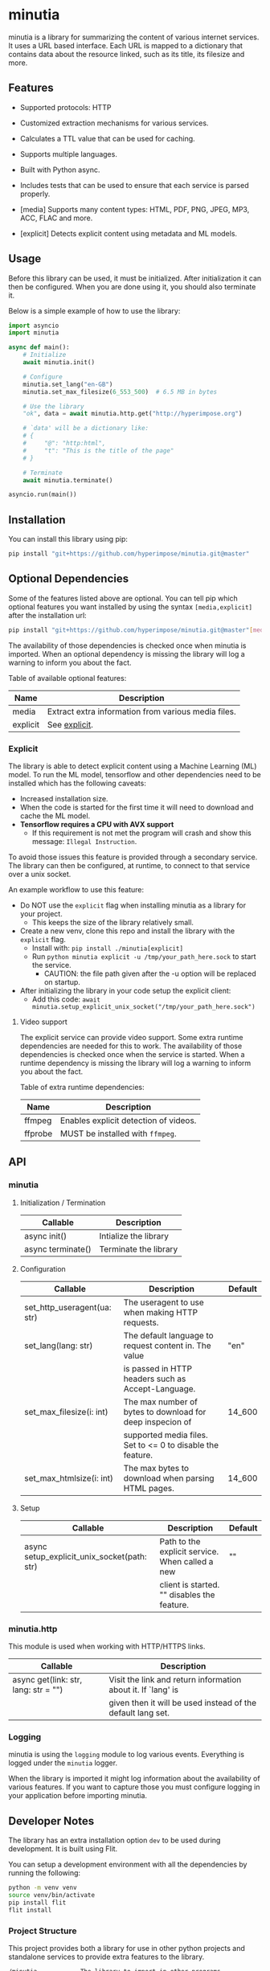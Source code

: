 #+OPTIONS: ^:nil

* minutia

minutia is a library for summarizing the content of various internet services.
It uses a URL based interface. Each URL is mapped to a dictionary that contains data about the resource linked,
such as its title, its filesize and more.

** Features

- Supported protocols: HTTP
- Customized extraction mechanisms for various services.
- Calculates a TTL value that can be used for caching.
- Supports multiple languages.
- Built with Python async.
- Includes tests that can be used to ensure that each service is parsed properly.

- [media] Supports many content types: HTML, PDF, PNG, JPEG, MP3, ACC, FLAC and more.
- [explicit] Detects explicit content using metadata and ML models.

** Usage

Before this library can be used, it must be initialized. After initialization it can then be configured.
When you are done using it, you should also terminate it.

Below is a simple example of how to use the library:
#+BEGIN_SRC python
  import asyncio
  import minutia

  async def main():
      # Initialize
      await minutia.init()

      # Configure
      minutia.set_lang("en-GB")
      minutia.set_max_filesize(6_553_500)  # 6.5 MB in bytes

      # Use the library
      "ok", data = await minutia.http.get("http://hyperimpose.org")

      # `data' will be a dictionary like:
      # {
      #     "@": "http:html",
      #     "t": "This is the title of the page"
      # }

      # Terminate
      await minutia.terminate()

  asyncio.run(main())
#+END_SRC

** Installation

You can install this library using pip:
#+BEGIN_SRC sh
  pip install "git+https://github.com/hyperimpose/minutia.git@master"
#+END_SRC

** Optional Dependencies
Some of the features listed above are optional. You can tell pip which optional features you want installed
by using the syntax ~[media,explicit]~ after the installation url:

#+BEGIN_SRC sh
  pip install "git+https://github.com/hyperimpose/minutia.git@master"[media]
#+END_SRC

The availability of those dependencies is checked once when minutia is imported.
When an optional dependency is missing the library will log a warning to inform you about the fact.

Table of available optional features:
|----------+-----------------------------------------------------|
| Name     | Description                                         |
|----------+-----------------------------------------------------|
| media    | Extract extra information from various media files. |
| explicit | See [[#explicit][explicit]].                                       |
|----------+-----------------------------------------------------|

*** Explicit
The library is able to detect explicit content using a Machine Learning (ML) model.
To run the ML model, tensorflow and other dependencies need to be installed which has the following caveats:
- Increased installation size.
- When the code is started for the first time it will need to download and cache the ML model.
- *Tensorflow requires a CPU with AVX support*
  - If this requirement is not met the program will crash and show this message: ~Illegal Instruction~.

To avoid those issues this feature is provided through a secondary service. The library can then be configured,
at runtime, to connect to that service over a unix socket.

An example workflow to use this feature:
- Do NOT use the ~explicit~ flag when installing minutia as a library for your project.
  - This keeps the size of the library relatively small.
- Create a new venv, clone this repo and install the library with the ~explicit~ flag.
  - Install with: ~pip install ./minutia[explicit]~
  - Run ~python minutia explicit -u /tmp/your_path_here.sock~ to start the service.
    - CAUTION: the file path given after the -u option will be replaced on startup.
- After initializing the library in your code setup the explicit client:
  - Add this code: ~await minutia.setup_explicit_unix_socket("/tmp/your_path_here.sock")~

**** Video support
The explicit service can provide video support. Some extra runtime dependencies are needed for this to work.
The availability of those dependencies is checked once when the service is started.
When a runtime dependency is missing the library will log a warning to inform you about the fact. 

Table of extra runtime dependencies:
|---------+---------------------------------------|
| Name    | Description                           |
|---------+---------------------------------------|
| ffmpeg  | Enables explicit detection of videos. |
| ffprobe | MUST be installed with ~ffmpeg~.      |
|---------+---------------------------------------|

** API

*** minutia

**** Initialization / Termination

|-------------------+-----------------------|
| Callable          | Description           |
|-------------------+-----------------------|
| async init()      | Intialize the library |
| async terminate() | Terminate the library |
|-------------------+-----------------------|

**** Configuration

|-----------------------------+------------------------------------------------------------+---------|
| Callable                    | Description                                                | Default |
|-----------------------------+------------------------------------------------------------+---------|
| set_http_useragent(ua: str) | The useragent to use when making HTTP requests.            |         |
| set_lang(lang: str)         | The default language to request content in. The value      | "en"    |
|                             | is passed in HTTP headers such as Accept-Language.         |         |
| set_max_filesize(i: int)    | The max number of bytes to download for deep inspecion of  | 14_600  |
|                             | supported media files. Set to <= 0 to disable the feature. |         |
| set_max_htmlsize(i: int)    | The max bytes to download when parsing HTML pages.         | 14_600  |
|-----------------------------+------------------------------------------------------------+---------|

**** Setup

|---------------------------------------------+-------------------------------------------------+---------|
| Callable                                    | Description                                     | Default |
|---------------------------------------------+-------------------------------------------------+---------|
| async setup_explicit_unix_socket(path: str) | Path to the explicit service. When called a new | ""      |
|                                             | client is started. "" disables the feature.     |         |
|---------------------------------------------+-------------------------------------------------+---------|

*** minutia.http

This module is used when working with HTTP/HTTPS links.

|--------------------------------------+--------------------------------------------------------------|
| Callable                             | Description                                                  |
|--------------------------------------+--------------------------------------------------------------|
| async get(link: str, lang: str = "") | Visit the link and return information about it. If `lang' is |
|                                      | given then it will be used instead of the default lang set.  |
|--------------------------------------+--------------------------------------------------------------|

*** Logging

minutia is using the ~logging~ module to log various events. Everything is logged under the ~minutia~
logger.

When the library is imported it might log information about the availability of various features. If you want
to capture those you must configure logging in your application before importing minutia.

** Developer Notes

The library has an extra installation option ~dev~ to be used during development. It is built using Flit.

You can setup a development environment with all the dependencies by running the following:
#+BEGIN_SRC sh
  python -m venv venv
  source venv/bin/activate
  pip install flit
  flit install
#+END_SRC

*** Project Structure
This project provides both a library for use in other python projects and standalone services to provide
extra features to the library.

#+BEGIN_SRC
  /minutia            The library to import in other programs
  /services/explicit  The explicit service
  /__main__.py        Magic module to start the services from the CLI
#+END_SRC

** License

minutia is licensed under the [[https://www.gnu.org/licenses/agpl-3.0.html][GNU Affero General Public License version 3 (AGPLv3)]].
#+BEGIN_CENTER
[[https://www.gnu.org/graphics/agplv3-with-text-162x68.png]]
#+END_CENTER

A copy of this license is included in the file [[../../COPYING][COPYING]].
